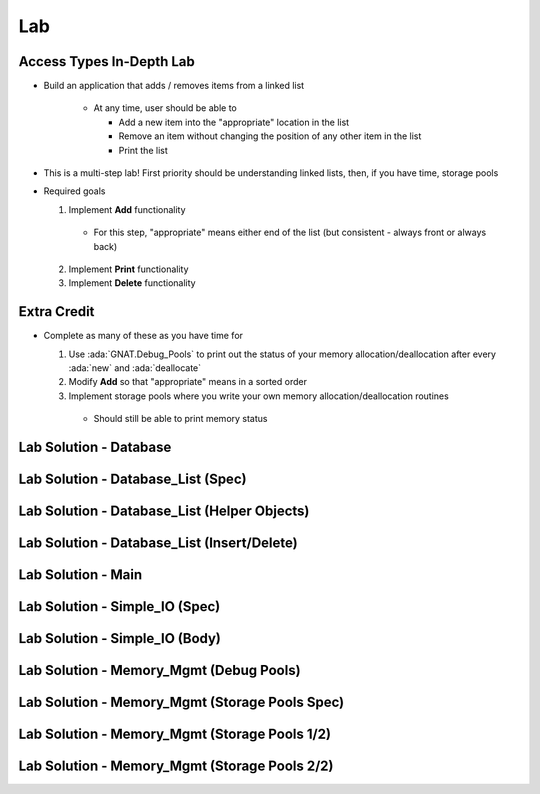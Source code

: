 ========
Lab
========

---------------------------
Access Types In-Depth Lab
---------------------------
   
* Build an application that adds / removes items from a linked list

   * At any time, user should be able to

     * Add a new item into the "appropriate" location in the list
     * Remove an item without changing the position of any other item in the list
     * Print the list

* This is a multi-step lab! First priority should be understanding linked lists, then, if you have time, storage pools

* Required goals

  1. Implement **Add** functionality

    * For this step, "appropriate" means either end of the list (but consistent - always front or always back)

  2. Implement **Print** functionality
  3. Implement **Delete** functionality

--------------
Extra Credit
--------------

* Complete as many of these as you have time for

  1. Use :ada:`GNAT.Debug_Pools` to print out the status of your memory allocation/deallocation after every :ada:`new` and :ada:`deallocate`
  2. Modify **Add** so that "appropriate" means in a sorted order
  3. Implement storage pools where you write your own memory allocation/deallocation routines

    * Should still be able to print memory status

-------------------------
Lab Solution - Database
-------------------------

.. container:: source_include 140_access_types/lab/access_types-in_depth/answer/database.ads :code:Ada :number-lines:1

.. container:: source_include 140_access_types/lab/access_types-in_depth/answer/database.adb :code:Ada :number-lines:1

-------------------------------------
Lab Solution - Database_List (Spec)
-------------------------------------

.. container:: source_include 140_access_types/lab/access_types-in_depth/answer/database_list.ads :code:Ada :number-lines:1

-----------------------------------------------
Lab Solution - Database_List (Helper Objects)
-----------------------------------------------

.. container:: source_include 140_access_types/lab/access_types-in_depth/answer/database_list.adb :start-after:--Database_List_Helpers :end-before:--Database_List_Helpers :code:Ada :number-lines:1

-----------------------------------------------
Lab Solution - Database_List (Insert/Delete)
-----------------------------------------------

.. container:: source_include 140_access_types/lab/access_types-in_depth/answer/database_list.adb :start-after:--Database_List_Substance :end-before:--Database_List_Substance :code:Ada :number-lines:35

---------------------
Lab Solution - Main
---------------------

.. container:: source_include 140_access_types/lab/access_types-in_depth/answer/main.adb :code:Ada :number-lines:1

---------------------------------
Lab Solution - Simple_IO (Spec)
---------------------------------

.. container:: source_include 140_access_types/lab/access_types-in_depth/answer/simple_io.ads :code:Ada :number-lines:1

---------------------------------
Lab Solution - Simple_IO (Body)
---------------------------------

.. container:: source_include 140_access_types/lab/access_types-in_depth/answer/simple_io.adb :code:Ada :number-lines:1

------------------------------------------
Lab Solution - Memory_Mgmt (Debug Pools)
------------------------------------------

.. container:: source_include 140_access_types/lab/access_types-in_depth/answer/memory_mgmt.ads :code:Ada :number-lines:1

.. container:: source_include 140_access_types/lab/access_types-in_depth/answer/memory_mgmt.adb :code:Ada :number-lines:1

-------------------------------------------------
Lab Solution - Memory_Mgmt (Storage Pools Spec)
-------------------------------------------------

.. container:: source_include 140_access_types/lab/access_types-in_depth/answer/memory_mgmt.ads.storage :code:Ada :number-lines:1

------------------------------------------------
Lab Solution - Memory_Mgmt (Storage Pools 1/2)
------------------------------------------------

.. container:: source_include 140_access_types/lab/access_types-in_depth/answer/memory_mgmt.adb.storage :start-after:--Memory_Mgmt_Helpers :end-before:--Memory_Mgmt_Helpers :code:Ada :number-lines:1

------------------------------------------------
Lab Solution - Memory_Mgmt (Storage Pools 2/2)
------------------------------------------------

.. container:: source_include 140_access_types/lab/access_types-in_depth/answer/memory_mgmt.adb.storage :start-after:--Memory_Mgmt_Substance :end-before:--Memory_Mgmt_Substance :code:Ada :number-lines:49
